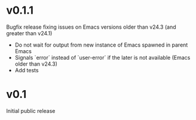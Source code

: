 * v0.1.1
  Bugfix release fixing issues on Emacs versions older than v24.3 (and greater
  than v24.1)

  - Do not wait for output from new instance of Emacs spawned in parent Emacs
  - Signals `error` instead of `user-error` if the later is not available (Emacs older than v24.3)
  - Add tests

* v0.1
  Initial public release
